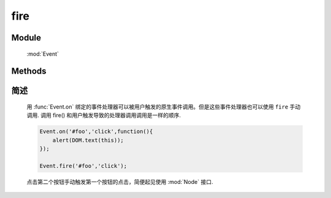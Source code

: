 ﻿.. currentmodule:: Event

fire
=================================

.. versionadded:: 1.2

Module
-----------------------------------------------

  :mod:`Event`

Methods
-----------------------------------------------

.. function:: fire

    | Boolean **fire** ( selector , eventType [ , domEvent ] )
    | 执行符合匹配的 dom 节点的相应事件的事件处理器和默认行为.
    
    :param string|HTMLCollection|Array<HTMLElement> selector: 字符串格式参见 :ref:`KISSY selector <dom-selector>`
    :param string eventType: 包含一个或多个事件名称的字符串，多个事件名以空格分开
    :param object domEvent: 模拟原生事件的一些属性值信息
    :returns: 如果其中一个事件处理器返回 false ，则返回 false，否则返回最后一个事件处理器的返回值
    

简述
-------------------------------------------------

    用 :func:`Event.on` 绑定的事件处理器可以被用户触发的原生事件调用。但是这些事件处理器也可以使用 ``fire`` 手动调用.
    调用 fire() 和用户触发导致的处理器调用调用是一样的顺序.

    .. code-block:: javascript

        Event.on('#foo','click',function(){
            alert(DOM.text(this));
        });

        Event.fire('#foo','click');
    
    .. note:

        fire() 触发的事件也会沿 DOM 树冒泡。事件处理区可以通过 :meth:`~Event.Object.stopPropagation` 来阻止冒泡。
        fire() 触发的事件对象如果不提供参数 domEvent 则只会包含 type target currentTarget 属性.



    点击第二个按钮手动触发第一个按钮的点击，简便起见使用 :mod:`Node` 接口.

    .. literalinclude:: /_static/api/core/event/fire.html
       :language: html


    .. raw:: html

        <iframe width="100%" height="135" src="../../../static/api/core/event/fire.html"></iframe>

        